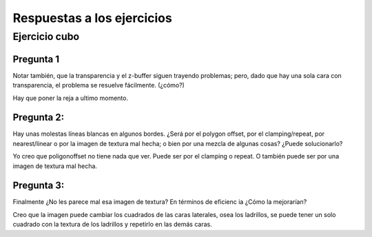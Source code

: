 ===========================
Respuestas a los ejercicios
===========================


Ejercicio cubo
--------------

Pregunta 1
''''''''''

Notar también, que la transparencia y el z-buffer siguen trayendo problemas; pero, dado que hay una sola
cara con transparencia, el problema se resuelve fácilmente. (¿cómo?)

Hay que poner la reja a ultimo momento.

Pregunta 2:
'''''''''''

Hay unas molestas líneas blancas en algunos bordes. ¿Será por el polygon offset, por el clamping/repeat,
por nearest/linear o por la imagen de textura mal hecha; o bien por una mezcla de algunas cosas? ¿Puede
solucionarlo?

Yo creo que poligonoffset no tiene nada que ver.
Puede ser por el clamping o repeat. O también puede ser por una imagen de textura mal hecha.

Pregunta 3:
'''''''''''

Finalmente ¿No les parece mal esa imagen de textura? En términos de eficienc ia ¿Cómo la mejorarían?

Creo que la imagen puede cambiar los cuadrados de las caras laterales, osea los ladrillos, se puede tener un solo cuadrado con la textura de los ladrillos y repetirlo en las demás caras.
